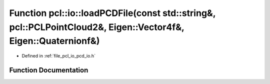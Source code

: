 .. _exhale_function_group__io_1ga42cb7a87c1031fc193b7ccd78d7ae3bf:

Function pcl::io::loadPCDFile(const std::string&, pcl::PCLPointCloud2&, Eigen::Vector4f&, Eigen::Quaternionf&)
==============================================================================================================

- Defined in :ref:`file_pcl_io_pcd_io.h`


Function Documentation
----------------------


.. doxygenfunction:: pcl::io::loadPCDFile(const std::string&, pcl::PCLPointCloud2&, Eigen::Vector4f&, Eigen::Quaternionf&)
